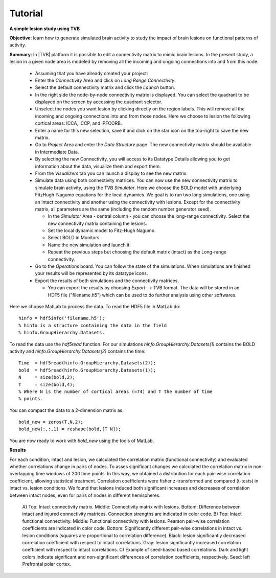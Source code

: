 Tutorial
--------

**A simple lesion study using TVB**

**Objective**: 
learn how to generate simulated brain activity to study the impact of brain 
lesions on functional patterns of activity.

**Summary**: 
In |TVB| platform it is possible to edit a connectivity matrix to mimic brain 
lesions. In the present study, a lesion in a given node area is modeled by 
removing all the incoming and ongoing connections into and from this node.

  - Assuming that you have already created your project:
  
  - Enter the `Connectivity` Area and click on `Long Range Connectivity`.
  - Select the default connectivity matrix and click the `Launch` button.
    
  - In the right side the node-by-node connectivity matrix is displayed. You 
    can select the quadrant to be displayed on the screen by accessing the 
    quadrant selector.  
    
  - Unselect the nodes you want lesion by clicking directly on the region 
    labels. This will remove all the incoming and ongoing connections into 
    and from those nodes. Here we choose to lesion the following cortical 
    areas: lCCA, lCCP, and lPFCORB. 

  - Enter a name for this new selection, save it  and click on the star icon 
    on the top-right to save the new matrix.

  - Go to `Project` Area and enter the `Data Structure` page. The new 
    connectivity matrix should be available in Intermediate Data. 

  - By selecting the new Connectivity, you will access to its Datatype 
    Details allowing you to get information about the data, visualize them 
    and export them.

  - From the `Visualizers` tab you can launch a display to see the new matrix.
	
  - Simulate data using both connectivity matrices. You can now use the new 
    connectivity matrix to simulate brain activity, using the TVB `Simulator`. 
    Here we choose the BOLD model with underlying FitzHugh-Nagumo equations for 
    the local dynamics. We goal is to run two long simulations, one using an 
    intact connectivity and another using the connectivity with lesions. Except 
    for the connectivity matrix, all parameters are the same (including the 
    random number generator seed). 
    
    - In the `Simulator` Area - central column - you can choose the long-range 
      connectivity. Select the new connectivity matrix containing the lesions. 
    - Set the local dynamic model to Fitz-Hugh Nagumo.
    - Select BOLD in Monitors. 
    - Name the new simulation and launch it. 
    - Repeat the previous steps but choosing the default matrix (intact) as the 
      Long-range connectivity. 
	
  - Go to the `Operations` board. You can follow the state of the simulations. 
    When simulations are finished your results will be represented by its 
    datatype icons.
    
  - Export the results of both simulations and the connectivity matrices. 
  
    - You can export the results by choosing `Export`: -> TVB format. The data 
      will be stored in an HDF5 file ("filename.h5") which can be used to do 
      further analysis using other softwares. 



Here we choose MatLab to process the data. To read the HDF5 file in MatLab do::

  hinfo = hdf5info('filename.h5');
  % hinfo is a structure containing the data in the field 
  % hinfo.GroupHierarchy.Datasets.  

To read the data use the `hdf5read` function. For our simulations 
`hinfo.GroupHierarchy.Datasets(1)` contains the BOLD activity and 
`hinfo.GroupHierarchy.Datasets(2)` contains the time::

  Time  = hdf5read(hinfo.GroupHierarchy.Datasets(2));
  bold  = hdf5read(hinfo.GroupHierarchy.Datasets(1));
  N     = size(bold,2);
  T     = size(bold,4);
  % Where N is the number of cortical areas (=74) and T the number of time 
  % points. 


You can compact the data to a 2-dimension matrix as::

  bold_new = zeros(T,N,2);
  bold_new(:,:,1) = reshape(bold,[T N]);

You are now ready to work with `bold_new` using the tools of MatLab.


**Results**

For each condition, intact and lesion, we calculated the correlation matrix 
(functional connectivity) and evaluated whether correlations change in pairs 
of nodes. To asses significant changes we calculated the correlation matrix 
in non-overlapping time windows of 200 time points. In this way, we obtained 
a distribution for each pair-wise correlation coefficient, allowing 
statistical treatment. Correlation coefficients were fisher z-transformed and 
compared (t-tests) in intact vs. lesion conditions. We found that lesions 
induced both significant increases and decreases of correlation between 
intact nodes, even for pairs of nodes in different hemispheres.

    .. figure:: screenshots/tutorial_lesion_results.jpg
	:width: 40%
	:align: center

    A) Top: Intact connectivity matrix. Middle: Connectivity matrix with 
    lesions. Bottom: Difference between intact and injured connectivity 
    matrices. Connection strengths are indicated in color code. 
    B) Top: Intact functional connectivity. Middle: Functional connectivity with 
    lesions. Pearson pair-wise correlation coefficients are indicated in 
    color code. Bottom: Significantly different pair-wise correlations in 
    intact vs. lesion conditions (squares are proportional to correlation 
    difference). Black: lesion significantly decreased correlation 
    coefficient with respect to intact correlations. Gray: lesion 
    significantly increased correlation coefficient with respect to intact 
    correlations. 
    C) Example of seed-based based correlations. Dark and 
    light colors indicate significant and non-significant differences of 
    correlation coefficients, respectively. Seed: left Prefrontal polar cortex.

